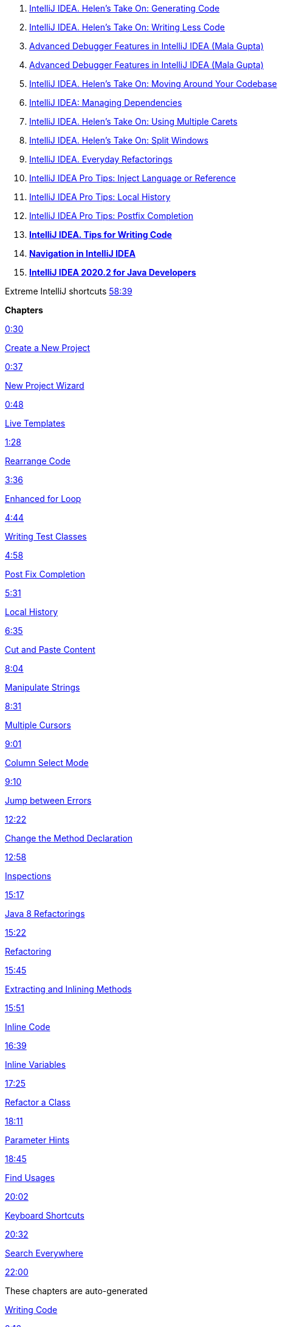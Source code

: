 . https://www.youtube.com/watch?v=vF_18ZsM1lE&ab_channel=IntelliJIDEAbyJetBrains[IntelliJ IDEA. Helen's Take On: Generating Code]

. https://www.youtube.com/watch?v=Sio9MdSqXZo&ab_channel=IntelliJIDEAbyJetBrains[IntelliJ IDEA. Helen's Take On: Writing Less Code]

. https://www.youtube.com/watch?v=AOrnx-9zNBQ&ab_channel=IntelliJIDEAbyJetBrains[Advanced Debugger Features in IntelliJ IDEA (Mala Gupta)]

. https://www.youtube.com/watch?v=AOrnx-9zNBQ&ab_channel=IntelliJIDEAbyJetBrains[Advanced Debugger Features in IntelliJ IDEA (Mala Gupta)]

. https://www.youtube.com/watch?v=2sDCA25qfKk&ab_channel=IntelliJIDEAbyJetBrains[IntelliJ IDEA. Helen's Take On: Moving Around Your Codebase]

. https://www.youtube.com/watch?v=nqb9yAecM9Y&ab_channel=IntelliJIDEAbyJetBrains[IntelliJ IDEA: Managing Dependencies]

. https://www.youtube.com/watch?v=l0ii-Oo0XX8&ab_channel=IntelliJIDEAbyJetBrains[IntelliJ IDEA. Helen's Take On: Using Multiple Carets]

. https://www.youtube.com/watch?v=IsrTURTawAk&ab_channel=IntelliJIDEAbyJetBrains[IntelliJ IDEA. Helen's Take On: Split Windows]


. https://www.youtube.com/watch?v=rPq7fBo5JVs&ab_channel=IntelliJIDEAbyJetBrains[IntelliJ IDEA. Everyday Refactorings]

. https://www.youtube.com/watch?v=Au6NTrpTr_o&ab_channel=IntelliJIDEAbyJetBrains[IntelliJ IDEA Pro Tips: Inject Language or Reference]


. https://www.youtube.com/watch?v=15uwUgqaEE4&ab_channel=IntelliJIDEAbyJetBrains[IntelliJ IDEA Pro Tips: Local History]


. https://www.youtube.com/watch?v=wvo9aXbzvy4&ab_channel=IntelliJIDEAbyJetBrains[IntelliJ IDEA Pro Tips: Postfix Completion]

. https://www.youtube.com/watch?v=_Y1y8k-OTCQ&ab_channel=IntelliJIDEAbyJetBrains[*IntelliJ IDEA. Tips for Writing Code*]


. https://www.youtube.com/watch?v=1UHsJyCq1SU&ab_channel=IntelliJIDEAbyJetBrains[*Navigation in IntelliJ IDEA*]

. https://www.youtube.com/watch?v=lgZRMCpfYM4&ab_channel=IntelliJIDEAbyJetBrains[*IntelliJ IDEA 2020.2 for Java Developers*]

Extreme IntelliJ shortcuts https://www.youtube.com/watch?v=BW2dKuMducc&t=3519s[58:39]

=====
*Chapters*

https://www.youtube.com/watch?v=Lw2yBw6KsJs&t=30s[0:30]

https://www.youtube.com/watch?v=Lw2yBw6KsJs&t=37s[Create a New Project]

https://www.youtube.com/watch?v=Lw2yBw6KsJs&t=37s[0:37]

https://www.youtube.com/watch?v=Lw2yBw6KsJs&t=48s[New Project Wizard]

https://www.youtube.com/watch?v=Lw2yBw6KsJs&t=48s[0:48]

https://www.youtube.com/watch?v=Lw2yBw6KsJs&t=88s[Live Templates]

https://www.youtube.com/watch?v=Lw2yBw6KsJs&t=88s[1:28]

https://www.youtube.com/watch?v=Lw2yBw6KsJs&t=216s[Rearrange Code]

https://www.youtube.com/watch?v=Lw2yBw6KsJs&t=216s[3:36]

https://www.youtube.com/watch?v=Lw2yBw6KsJs&t=284s[Enhanced for Loop]

https://www.youtube.com/watch?v=Lw2yBw6KsJs&t=284s[4:44]

https://www.youtube.com/watch?v=Lw2yBw6KsJs&t=298s[Writing Test Classes]

https://www.youtube.com/watch?v=Lw2yBw6KsJs&t=298s[4:58]

https://www.youtube.com/watch?v=Lw2yBw6KsJs&t=331s[Post Fix Completion]

https://www.youtube.com/watch?v=Lw2yBw6KsJs&t=331s[5:31]

https://www.youtube.com/watch?v=Lw2yBw6KsJs&t=395s[Local History]

https://www.youtube.com/watch?v=Lw2yBw6KsJs&t=395s[6:35]

https://www.youtube.com/watch?v=Lw2yBw6KsJs&t=484s[Cut and Paste Content]

https://www.youtube.com/watch?v=Lw2yBw6KsJs&t=484s[8:04]

https://www.youtube.com/watch?v=Lw2yBw6KsJs&t=511s[Manipulate Strings]

https://www.youtube.com/watch?v=Lw2yBw6KsJs&t=511s[8:31]

https://www.youtube.com/watch?v=Lw2yBw6KsJs&t=541s[Multiple Cursors]

https://www.youtube.com/watch?v=Lw2yBw6KsJs&t=541s[9:01]

https://www.youtube.com/watch?v=Lw2yBw6KsJs&t=550s[Column Select Mode]

https://www.youtube.com/watch?v=Lw2yBw6KsJs&t=550s[9:10]

https://www.youtube.com/watch?v=Lw2yBw6KsJs&t=742s[Jump between Errors]

https://www.youtube.com/watch?v=Lw2yBw6KsJs&t=742s[12:22]

https://www.youtube.com/watch?v=Lw2yBw6KsJs&t=778s[Change the Method Declaration]

https://www.youtube.com/watch?v=Lw2yBw6KsJs&t=778s[12:58]

https://www.youtube.com/watch?v=Lw2yBw6KsJs&t=917s[Inspections]

https://www.youtube.com/watch?v=Lw2yBw6KsJs&t=917s[15:17]

https://www.youtube.com/watch?v=Lw2yBw6KsJs&t=922s[Java 8 Refactorings]

https://www.youtube.com/watch?v=Lw2yBw6KsJs&t=922s[15:22]

https://www.youtube.com/watch?v=Lw2yBw6KsJs&t=945s[Refactoring]

https://www.youtube.com/watch?v=Lw2yBw6KsJs&t=945s[15:45]

https://www.youtube.com/watch?v=Lw2yBw6KsJs&t=951s[Extracting and Inlining Methods]

https://www.youtube.com/watch?v=Lw2yBw6KsJs&t=951s[15:51]

https://www.youtube.com/watch?v=Lw2yBw6KsJs&t=999s[Inline Code]

https://www.youtube.com/watch?v=Lw2yBw6KsJs&t=999s[16:39]

https://www.youtube.com/watch?v=Lw2yBw6KsJs&t=1045s[Inline Variables]

https://www.youtube.com/watch?v=Lw2yBw6KsJs&t=1045s[17:25]

https://www.youtube.com/watch?v=Lw2yBw6KsJs&t=1091s[Refactor a Class]

https://www.youtube.com/watch?v=Lw2yBw6KsJs&t=1091s[18:11]

https://www.youtube.com/watch?v=Lw2yBw6KsJs&t=1125s[Parameter Hints]

https://www.youtube.com/watch?v=Lw2yBw6KsJs&t=1125s[18:45]

https://www.youtube.com/watch?v=Lw2yBw6KsJs&t=1202s[Find Usages]

https://www.youtube.com/watch?v=Lw2yBw6KsJs&t=1202s[20:02]

https://www.youtube.com/watch?v=Lw2yBw6KsJs&t=1232s[Keyboard Shortcuts]

https://www.youtube.com/watch?v=Lw2yBw6KsJs&t=1232s[20:32]

https://www.youtube.com/watch?v=Lw2yBw6KsJs&t=1320s[Search Everywhere]

https://www.youtube.com/watch?v=Lw2yBw6KsJs&t=1320s[22:00]

These chapters are auto-generated

https://www.youtube.com/watch?v=Lw2yBw6KsJs&t=136s[Writing Code]

https://www.youtube.com/watch?v=Lw2yBw6KsJs&t=136s[2:16]

https://www.youtube.com/watch?v=Lw2yBw6KsJs&t=417s[Manipulating Code]

https://www.youtube.com/watch?v=Lw2yBw6KsJs&t=417s[6:57]

https://www.youtube.com/watch?v=Lw2yBw6KsJs&t=664s[IntelliJ IDEA'S Intelligence]

https://www.youtube.com/watch?v=Lw2yBw6KsJs&t=664s[11:04]

https://www.youtube.com/watch?v=Lw2yBw6KsJs&t=937s[Refactoring Code]

https://www.youtube.com/watch?v=Lw2yBw6KsJs&t=937s[15:37]

https://www.youtube.com/watch?v=Lw2yBw6KsJs&t=1111s[Reading Code]

https://www.youtube.com/watch?v=Lw2yBw6KsJs&t=1111s[18:31]

https://www.youtube.com/watch?v=Lw2yBw6KsJs&t=1267s[Navigating]

https://www.youtube.com/watch?v=Lw2yBw6KsJs&t=1267s[21:07]

https://www.youtube.com/watch?v=Lw2yBw6KsJs&t=1398s[Configuring IntelliJ IDEA]

https://www.youtube.com/watch?v=Lw2yBw6KsJs&t=1398s[23:18]

=====

https://www.youtube.com/watch?v=h-HGg9b6Dqw&t=0s[00:00] - Intro

https://www.youtube.com/watch?v=h-HGg9b6Dqw&t=11s[00:11] - Presentation Assistant plugin

https://www.youtube.com/watch?v=h-HGg9b6Dqw&t=57s[00:57] - Presentation Mode

https://www.youtube.com/watch?v=h-HGg9b6Dqw&t=126s[02:06] - Mouse Zoom

https://www.youtube.com/watch?v=h-HGg9b6Dqw&t=163s[02:43] - Font

https://www.youtube.com/watch?v=h-HGg9b6Dqw&t=191s[03:11] - Theme

https://www.youtube.com/watch?v=h-HGg9b6Dqw&t=228s[03:48] - Tool windows

https://www.youtube.com/watch?v=h-HGg9b6Dqw&t=313s[05:13] - Find Action & Soft-wrap

https://www.youtube.com/watch?v=h-HGg9b6Dqw&t=358s[05:58] - Shortcuts & Navigation






